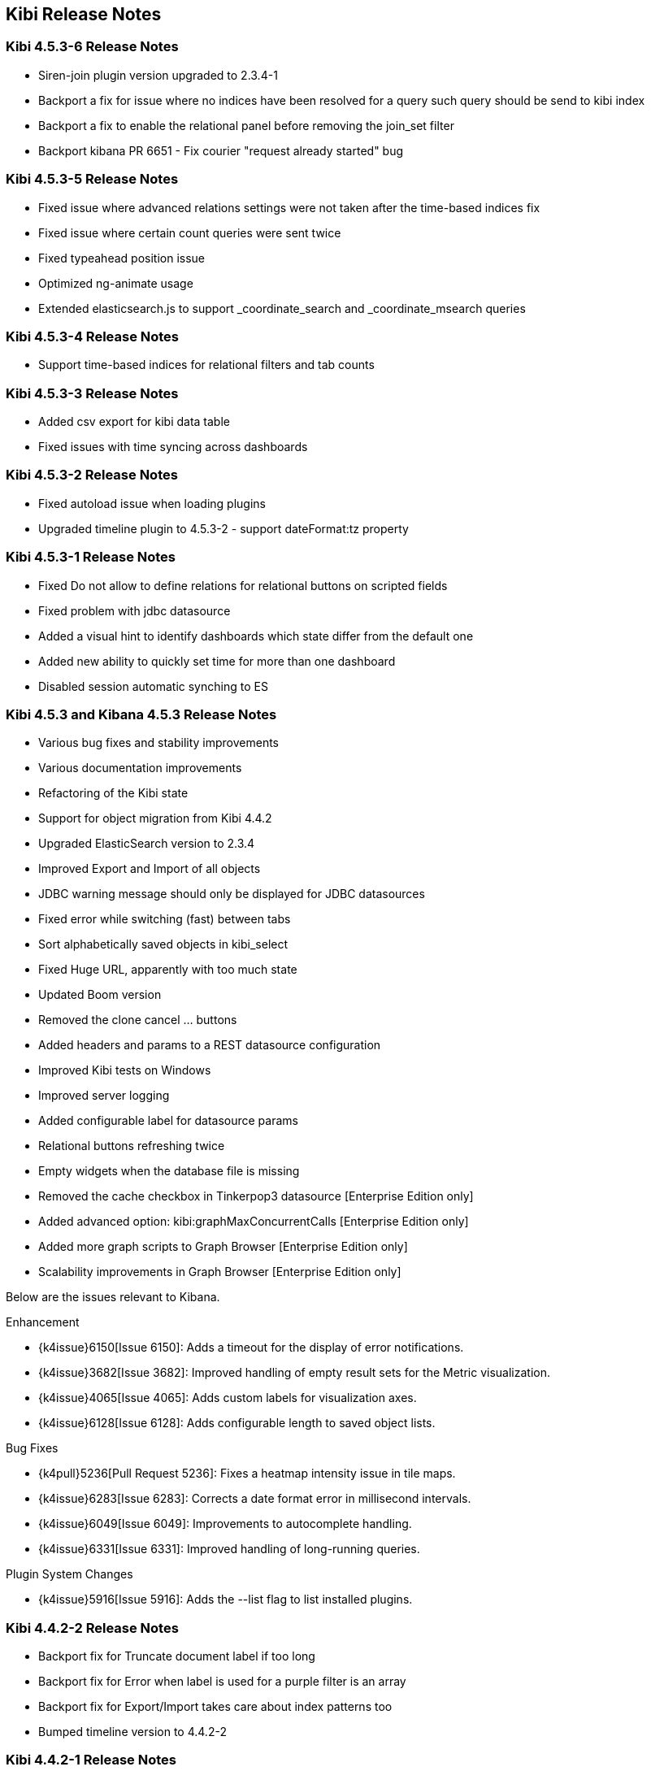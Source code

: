 [[releasenotes]]
== Kibi Release Notes

=== Kibi 4.5.3-6 Release Notes

* Siren-join plugin version upgraded to 2.3.4-1
* Backport a fix for issue where no indices have been resolved for a query such query should be send to kibi index
* Backport a fix to enable the relational panel before removing the join_set filter
* Backport kibana PR 6651 - Fix courier "request already started" bug

=== Kibi 4.5.3-5 Release Notes

* Fixed issue where advanced relations settings were not taken after the time-based indices fix
* Fixed issue where certain count queries were sent twice
* Fixed typeahead position issue
* Optimized ng-animate usage
* Extended elasticsearch.js to support _coordinate_search and _coordinate_msearch queries

=== Kibi 4.5.3-4 Release Notes

* Support time-based indices for relational filters and tab counts

=== Kibi 4.5.3-3 Release Notes

* Added csv export for kibi data table
* Fixed issues with time syncing across dashboards

=== Kibi 4.5.3-2 Release Notes

* Fixed autoload issue when loading plugins
* Upgraded timeline plugin to 4.5.3-2 - support dateFormat:tz property

=== Kibi 4.5.3-1 Release Notes

* Fixed Do not allow to define relations for relational buttons on scripted fields
* Fixed problem with jdbc datasource
* Added a visual hint to identify dashboards which state differ from the default one
* Added new ability to quickly set time for more than one dashboard
* Disabled session automatic synching to ES


=== Kibi 4.5.3 and Kibana 4.5.3 Release Notes

* Various bug fixes and stability improvements
* Various documentation improvements
* Refactoring of the Kibi state
* Support for object migration from Kibi 4.4.2
* Upgraded ElasticSearch version to 2.3.4
* Improved Export and Import of all objects
* JDBC warning message should only be displayed for JDBC datasources
* Fixed error while switching (fast) between tabs
* Sort alphabetically saved objects in kibi_select
* Fixed Huge URL, apparently with too much state
* Updated Boom version
* Removed the clone cancel ... buttons
* Added headers and params to a REST datasource configuration
* Improved Kibi tests on Windows
* Improved server logging
* Added configurable label for datasource params
* Relational buttons refreshing twice
* Empty widgets when the database file is missing
* Removed the cache checkbox in Tinkerpop3 datasource [Enterprise Edition only]
* Added advanced option: kibi:graphMaxConcurrentCalls [Enterprise Edition only]
* Added more graph scripts to Graph Browser [Enterprise Edition only]
* Scalability improvements in Graph Browser [Enterprise Edition only]

Below are the issues relevant to Kibana.

Enhancement

* {k4issue}6150[Issue 6150]: Adds a timeout for the display of error notifications.
* {k4issue}3682[Issue 3682]: Improved handling of empty result sets for the Metric visualization.
* {k4issue}4065[Issue 4065]: Adds custom labels for visualization axes.
* {k4issue}6128[Issue 6128]: Adds configurable length to saved object lists.

Bug Fixes

* {k4pull}5236[Pull Request 5236]: Fixes a heatmap intensity issue in tile maps.
* {k4issue}6283[Issue 6283]: Corrects a date format error in millisecond intervals.
* {k4issue}6049[Issue 6049]: Improvements to autocomplete handling.
* {k4issue}6331[Issue 6331]: Improved handling of long-running queries.

Plugin System Changes

* {k4issue}5916[Issue 5916]: Adds the --list flag to list installed plugins.


=== Kibi 4.4.2-2 Release Notes

* Backport fix for Truncate document label if too long
* Backport fix for Error when label is used for a purple filter is an array
* Backport fix for Export/Import takes care about index patterns too
* Bumped timeline version to 4.4.2-2

=== Kibi 4.4.2-1 Release Notes

* Backport fix for broken tiles in map widget
* Backport fix for broken import export of objects
* Backport fix for openjdk version check [Enterprise Edition only]
* Backport fix support for nested fields label (Graph Browser) [Enterprise Edition only]


=== Kibi 4.4.2 and Kibana 4.4.2 Release Notes

* Various bug fixes and stability improvements
* Various documentation improvements
* Relational filter was not correctly refreshed
* Fixed issue with wrong default value for siren.filterjoin.cache.size
* Default join settings were incorrect
* Improved datasourcetype conditions
* Improves Kibi session management
* No error shown when the key has wrong length
* Label on Entity Clipboard missing
* Correct permission on executable files
* Check that siren-join is installed on all data nodes
* Update of node-jdbc to jdbc@0.3.1 and sqlite to sqlite3@3.1.4
* ES client nodes discovery makes the gremlin server not working [Enterprise Edition only]
* null pointer exception in gremlin server [Enterprise Edition only]
* id instead of label on the graph [Enterprise Edition only]
* 500 - [Object object] error [Enterprise Edition only]
* Incorectly parsed remote_address [Enterprise Edition only]
* Add more graph scripts [Enterprise Edition only]
* Saving termsEncoding bloom [Enterprise Edition only]

Below are the issues relevant to Kibana.

* {k4issue}6420[Issue 6420]: Bump node to v4.3.2
* {k4issue}6353[Issue 6353]: Add basePath to short URLs
* {k4issue}6228[Issue 6228]: HTML unsafe characters in field names no longer break Kibana
* {k4issue}6083[Issue 6083]: Plugin installer support for .tgz file types
* {k4issue}5971[Issue 5971]: Fix active search source hover background issue
* {k4issue}5942[Issue 5942]: Fix for save button disabled when opening spy panel
* {k4issue}6133[Issue 6133] and {k4pull}6103[6103]]: Distro packages now have a description, vendor, maintainer, url, license and priority metadata

=== Kibi 4.4.1 Release Notes


* Various bug fixes and stability improvements.
* Various error handling improvements
* Caching can now be enabled/disabled per datasource from UI configuration
* New version of Kibi Timeline plugin 0.1.4
* Improved kibi.bat file for Windows
* Improved documentation
* Improved quality of the demo dataset
* Default terms encoding for Siren Join changed to long
* New Advanced Join Settings plugin [Enterprise Edition only]
* Full Shield integration [Enterprise Edition only]
* New Graph Browser visualization [Enterprise Edition only]
* New Kibi Thinkerpop3 datasource [Enterprise Edition only]
* New Kibi Gremlin Server component [Enterprise Edition only]
* New Ansible/Vagrant deployment scripts for GCE and AWS [Enterprise Edition only]

=== Kibi 0.3.2 Release Notes


* Various bug fixes and stability improvements.
* New version of kibi_timeline_vis 0.1.2
* Siren join plugin version upgraded to https://github.com/sirensolutions/siren-join/tree/2.2.0-1[2.2.0-1]

=== Kibi 0.3.1 and Kibana 4.4.1 Release Notes


* Various bug fixes and stability improvements.
* The 0.3.1 release of Kibi requires Elasticsearch 2.2.0.
* Siren join plugin version upgraded to https://github.com/sirensolutions/siren-join/tree/2.2.0[2.2.0].

Below are the issues relevant to Kibana.


* Bump node.js to 0.12.10 from 0.12.9
* {k4issue}6185[Issue 6185]:  Fixes a bug where the active HTTP spinner in the chrome bar is gone

=== Kibi 0.3 and Kibana 4.4 Release Notes

* The 0.3 release of Kibi requires Elasticsearch 2.1.2.

Using event times to create index names is no longer supported as of this release. Current versions of Elasticsearch include sophisticated date parsing APIs that Kibana uses to determine date information, removing the need to specify dates in the index pattern name.

Below are the issues relevant to Kibana.

Enhancements

* {k4issue}1362[Issue 1362]: Color palette selector added.
* {k4issue}1553[Issue 1553]: Kibana can shorten URLs for shared or embedded items.
* {k4issue}5733[Issue 5733]: Time-based index pattern expansion can be set at index pattern creation time.
* {k4issue}5775[Issue 5775]: Adds a configuration option to change the maximum payload size sent to the server.
* {k4issue}4966[Issue 4966]: Logo is now in SVG format.
* {k4issue}3625[Issue 3625]: Downloaded visualizations now use the visualization name as the filename.
* {k4issue}5279[Issue 5279]: Large strings are truncated with an ellipsis (...).
* {k4issue}5241[Issue 5241]: Truncated visualization names are displayed in full as tooltips.

Bug Fixes

* {k4issue}5897[Issue 5897]: Embedding links no longer include navigation and search bars.
* {k4issue}5896[Issue 5896]: Bookmarked URLs to saved filtered searches from a previous version of Kibana display correctly.
* {k4issue}5744[Issue 5744]: Fixes bug that caused incorrect display of "No results found" in some cases.
* {k4issue}5824[Issue 5824]: Corrects a fatal error when Kibana starts with node x86 on Windows x64 systems.

Plugin System Changes

* {k4issue}5226[Issue 5226]: Plugins are explicit when they start to route.
* {k4pull}5725[Pull Request 5725]: Plugins can extend Chrome navigation.
* {k4issue}4720[Issue 4720]: Adds support for zip compression.
* {k4pull}5704[Pull Request 5704]: Removes Github shortcuts from the plugin installer.
* {k4issue}5661[Issue 5661]: Fixes the plugin optimization path.
* {k4pull}5538[Pull Request 5538]: Apps can use empty export types.

* {k4issue}5896[Issue 5896]: Bookmarked URLs to saved filtered searches from a previous version of Kibana display
correctly.
* {k4issue}5191[Issue 5191]: Timepicker is now available for dashboards that contain a chart based on an index that is not
time-based.
* {k4issue}5744[Issue 5744]: Fixes bug that caused incorrect display of "No results found" in some cases.
* {k4issue}5824[Issue 5284]: Corrects a fatal error when Kibana starts with node x86 on Windows x64 systems.

[float]
[[plugin-system]]
== Plugin System Changes

* {k4issue}5226[Issue 5226]: Plugins are explicit when they start to route.
* {k4pull}5725[Pull Request 5725]: Plugins can extend Chrome navigation.
* {k4issue}4720[Issue 4720]: Adds support for zip compression.
* {k4pull}5704[Pull Request 5704]: Removes Github shortcuts from the plugin installer.
* {k4issue}5661[Issue 5661]: Fixes the plugin optimization path.
* {k4pull}5538[Pull Request 5538]: Apps can use empty export types.

